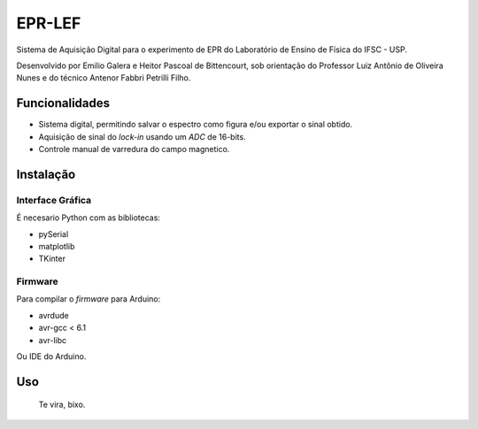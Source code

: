 ========
EPR-LEF
========

Sistema de Aquisição Digital para o experimento de EPR do Laboratório de
Ensino de Física do IFSC - USP.

Desenvolvido por Emilio Galera e Heitor Pascoal de Bittencourt, sob
orientação do Professor Luiz Antônio de Oliveira Nunes e do técnico
Antenor Fabbri Petrilli Filho.


Funcionalidades
---------------

- Sistema digital, permitindo salvar o espectro como figura e/ou exportar
  o sinal obtido.
- Aquisição de sinal do *lock-in* usando um *ADC* de 16-bits.
- Controle manual de varredura do campo magnetico.


Instalação
----------

Interface Gráfica
~~~~~~~~~~~~~~~~~

É necesario Python com as bibliotecas:

- pySerial
- matplotlib
- TKinter

Firmware
~~~~~~~~

Para compilar o *firmware* para Arduino:

- avrdude
- avr-gcc < 6.1
- avr-libc

Ou IDE do Arduino.


Uso
----

    Te vira, bixo.
